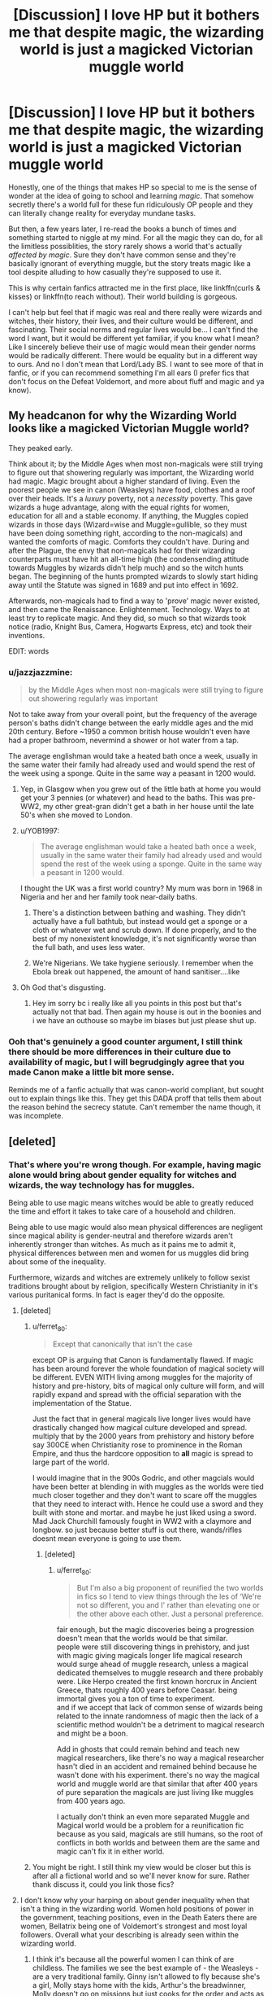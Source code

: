 #+TITLE: [Discussion] I love HP but it bothers me that despite magic, the wizarding world is just a magicked Victorian muggle world

* [Discussion] I love HP but it bothers me that despite magic, the wizarding world is just a magicked Victorian muggle world
:PROPERTIES:
:Author: Lost_in_math
:Score: 151
:DateUnix: 1579279922.0
:DateShort: 2020-Jan-17
:FlairText: Discussion
:END:
Honestly, one of the things that makes HP so special to me is the sense of wonder at the idea of going to school and learning /magic/. That somehow secretly there's a world full for these fun ridiculously OP people and they can literally change reality for everyday mundane tasks.

But then, a few years later, I re-read the books a bunch of times and something started to niggle at my mind. For all the magic they can do, for all the limitless possiblities, the story rarely shows a world that's actually /affected by magic/. Sure they don't have common sense and they're basically ignorant of everything muggle, but the story treats magic like a tool despite alluding to how casually they're supposed to use it.

This is why certain fanfics attracted me in the first place, like linkffn(curls & kisses) or linkffn(to reach without). Their world building is gorgeous.

I can't help but feel that if magic was real and there really were wizards and witches, their history, their lives, and their culture would be different, and fascinating. Their social norms and regular lives would be... I can't find the word I want, but it would be different yet familiar, if you know what I mean? Like I sincerely believe their use of magic would mean their gender norms would be radically different. There would be equality but in a different way to ours. And no I don't mean that Lord/Lady BS. I want to see more of that in fanfic, or if you can recommend something I'm all ears (I prefer fics that don't focus on the Defeat Voldemort, and more about fluff and magic and ya know).


** My headcanon for why the Wizarding World looks like a magicked Victorian Muggle world?

They peaked early.

Think about it; by the Middle Ages when most non-magicals were still trying to figure out that showering regularly was important, the Wizarding world had magic. Magic brought about a higher standard of living. Even the poorest people we see in canon (Weasleys) have food, clothes and a roof over their heads. It's a /luxury/ poverty, not a /necessity/ poverty. This gave wizards a huge advantage, along with the equal rights for women, education for all and a stable economy. If anything, the Muggles copied wizards in those days (Wizard=wise and Muggle=gullible, so they must have been doing something right, according to the non-magicals) and wanted the comforts of magic. Comforts they couldn't have. During and after the Plague, the envy that non-magicals had for their wizarding counterparts must have hit an all-time high (the condensending attitude towards Muggles by wizards didn't help much) and so the witch hunts began. The beginning of the hunts prompted wizards to slowly start hiding away until the Statute was signed in 1689 and put into effect in 1692.

Afterwards, non-magicals had to find a way to 'prove' magic never existed, and then came the Renaissance. Enlightenment. Technology. Ways to at least try to replicate magic. And they did, so much so that wizards took notice (radio, Knight Bus, Camera, Hogwarts Express, etc) and took their inventions.

EDIT: words
:PROPERTIES:
:Author: YOB1997
:Score: 26
:DateUnix: 1579293505.0
:DateShort: 2020-Jan-18
:END:

*** u/jazzjazzmine:
#+begin_quote
  by the Middle Ages when most non-magicals were still trying to figure out showering regularly was important
#+end_quote

Not to take away from your overall point, but the frequency of the average person's baths didn't change between the early middle ages and the mid 20th century. Before ~1950 a common british house wouldn't even have had a proper bathroom, nevermind a shower or hot water from a tap.

The average englishman would take a heated bath once a week, usually in the same water their family had already used and would spend the rest of the week using a sponge. Quite in the same way a peasant in 1200 would.
:PROPERTIES:
:Author: jazzjazzmine
:Score: 19
:DateUnix: 1579298784.0
:DateShort: 2020-Jan-18
:END:

**** Yep, in Glasgow when you grew out of the little bath at home you would get your 3 pennies (or whatever) and head to the baths. This was pre-WW2, my other great-gran didn't get a bath in her house until the late 50's when she moved to London.
:PROPERTIES:
:Author: VD909
:Score: 3
:DateUnix: 1579324669.0
:DateShort: 2020-Jan-18
:END:


**** u/YOB1997:
#+begin_quote
  The average englishman would take a heated bath once a week, usually in the same water their family had already used and would spend the rest of the week using a sponge. Quite in the same way a peasant in 1200 would.
#+end_quote

I thought the UK was a first world country? My mum was born in 1968 in Nigeria and her and her family took near-daily baths.
:PROPERTIES:
:Author: YOB1997
:Score: 2
:DateUnix: 1579319757.0
:DateShort: 2020-Jan-18
:END:

***** There's a distinction between bathing and washing. They didn't actually have a full bathtub, but instead would get a sponge or a cloth or whatever wet and scrub down. If done properly, and to the best of my nonexistent knowledge, it's not significantly worse than the full bath, and uses less water.
:PROPERTIES:
:Author: danger_o_day
:Score: 2
:DateUnix: 1579344631.0
:DateShort: 2020-Jan-18
:END:


***** We're Nigerians. We take hygiene seriously. I remember when the Ebola break out happened, the amount of hand sanitiser....like
:PROPERTIES:
:Author: DeDe_at_it_again
:Score: 1
:DateUnix: 1579671140.0
:DateShort: 2020-Jan-22
:END:


**** Oh God that's disgusting.
:PROPERTIES:
:Author: Lost_in_math
:Score: 1
:DateUnix: 1579301890.0
:DateShort: 2020-Jan-18
:END:

***** Hey im sorry bc i really like all you points in this post but that's actually not that bad. Then again my house is out in the boonies and i we have an outhouse so maybe im biases but just please shut up.
:PROPERTIES:
:Author: miraculousmarauder
:Score: 3
:DateUnix: 1579304658.0
:DateShort: 2020-Jan-18
:END:


*** Ooh that's genuinely a good counter argument, I still think there should be more differences in their culture due to availability of magic, but I will begrudgingly agree that you made Canon make a little bit more sense.

Reminds me of a fanfic actually that was canon-world compliant, but sought out to explain things like this. They get this DADA proff that tells them about the reason behind the secrecy statute. Can't remember the name though, it was incomplete.
:PROPERTIES:
:Author: Lost_in_math
:Score: 6
:DateUnix: 1579301847.0
:DateShort: 2020-Jan-18
:END:


** [deleted]
:PROPERTIES:
:Score: 59
:DateUnix: 1579281086.0
:DateShort: 2020-Jan-17
:END:

*** That's where you're wrong though. For example, having magic alone would bring about gender equality for witches and wizards, the way technology has for muggles.

Being able to use magic means witches would be able to greatly reduced the time and effort it takes to take care of a household and children.

Being able to use magic would also mean physical differences are negligent since magical ability is gender-neutral and therefore wizards aren't inherently stronger than witches. As much as it pains me to admit it, physical differences between men and women for us muggles did bring about some of the inequality.

Furthermore, wizards and witches are extremely unlikely to follow sexist traditions brought about by religion, specifically Western Christianity in it's various puritanical forms. In fact is eager they'd do the opposite.
:PROPERTIES:
:Author: Lost_in_math
:Score: 27
:DateUnix: 1579286083.0
:DateShort: 2020-Jan-17
:END:

**** [deleted]
:PROPERTIES:
:Score: 41
:DateUnix: 1579286742.0
:DateShort: 2020-Jan-17
:END:

***** u/ferret_80:
#+begin_quote
  Except that canonically that isn't the case
#+end_quote

except OP is arguing that Canon is fundamentally flawed. If magic has been around forever the whole foundation of magical society will be different. EVEN WITH living among muggles for the majority of history and pre-history, bits of magical only culture will form, and will rapidly expand and spread with the official separation with the implementation of the Statue.

Just the fact that in general magicals live longer lives would have drastically changed how magical culture developed and spread. multiply that by the 2000 years from prehistory and history before say 300CE when Christianity rose to prominence in the Roman Empire, and thus the hardcore opposition to *all* magic is spread to large part of the world.

I would imagine that in the 900s Godric, and other magcials would have been better at blending in with muggles as the worlds were tied much closer together and they don't want to scare off the muggles that they need to interact with. Hence he could use a sword and they built with stone and mortar. and maybe he just liked using a sword. Mad Jack Churchill famously fought in WW2 with a claymore and longbow. so just because better stuff is out there, wands/rifles doesnt mean everyone is going to use them.
:PROPERTIES:
:Author: ferret_80
:Score: 30
:DateUnix: 1579298026.0
:DateShort: 2020-Jan-18
:END:

****** [deleted]
:PROPERTIES:
:Score: 12
:DateUnix: 1579298874.0
:DateShort: 2020-Jan-18
:END:

******* u/ferret_80:
#+begin_quote
  But I'm also a big proponent of reunified the two worlds in fics so I tend to view things through the les of ‘We're not so different, you and I' rather than elevating one or the other above each other. Just a personal preference.
#+end_quote

fair enough, but the magic discoveries being a progression doesn't mean that the worlds would be that similar.\\
people were still discovering things in prehistory, and just with magic giving magicals longer life magical research would surge ahead of muggle research, unless a magical dedicated themselves to muggle research and there probably were. Like Herpo created the first known horcrux in Ancient Greece, thats roughly 400 years before Ceasar. being immortal gives you a ton of time to experiment.\\
and if we accept that lack of common sense of wizards being related to the innate randomness of magic then the lack of a scientific method wouldn't be a detriment to magical research and might be a boon.

Add in ghosts that could remain behind and teach new magical researchers, like there's no way a magical researcher hasn't died in an accident and remained behind because he wasn't done with his experiment. there's no way the magical world and muggle world are that similar that after 400 years of pure separation the magicals are just living like muggles from 400 years ago.

I actually don't think an even more separated Muggle and Magical world would be a problem for a reunification fic because as you said, magicals are still humans, so the root of conflicts in both worlds and between them are the same and magic can't fix it in either world.
:PROPERTIES:
:Author: ferret_80
:Score: 4
:DateUnix: 1579300592.0
:DateShort: 2020-Jan-18
:END:


***** You might be right. I still think my view would be closer but this is after all a fictional world and so we'll never know for sure. Rather thank discuss it, could you link those fics?
:PROPERTIES:
:Author: Lost_in_math
:Score: 7
:DateUnix: 1579287063.0
:DateShort: 2020-Jan-17
:END:


**** I don't know why your harping on about gender inequality when that isn't a thing in the wizarding world. Women hold positions of power in the government, teaching positions, even in the Death Eaters there are women, Bellatrix being one of Voldemort's strongest and most loyal followers. Overall what your describing is already seen within the wizarding world.
:PROPERTIES:
:Author: darkpothead
:Score: 18
:DateUnix: 1579297281.0
:DateShort: 2020-Jan-18
:END:

***** I think it's because all the powerful women I can think of are childless. The families we see the best example of - the Weasleys - are a very traditional family. Ginny isn't allowed to fly because she's a girl, Molly stays home with the kids, Arthur's the breadwinner, Molly doesn't go on missions but just cooks for the order and acts as a housekeeper. Even Molly vs Bellatrix was sexist - JK wanted Bellatrix put down by a loving maternal housewife to contrast the two women and their lifestyle choices.

Obviously Molly chose that life, and was happy with it, but we don't really have any other examples of working mothers apart from cursed child - and that's set today, where it's normal anyway.

(There might be someone really obvious I'm missing. But point is, if you want a career, you apparently don't have kids, for witches.)
:PROPERTIES:
:Author: Lamenardo
:Score: 9
:DateUnix: 1579303017.0
:DateShort: 2020-Jan-18
:END:

****** How many adult women do we see that we actually know much about? Keep in mind the frame of reference for most of the story is the trio, one of which is an orphan, one of which has working parents that are muggles, and one of which has one working father and a stay at home mother.

That's not exactly representative of all wizarding culture. Most of the other characters, male or female, that we see during all 7 books are either school aged, or we just don't see much of their private life at all.

I can't speak to outside sources, like I know Rowling has given tons of background information that apparently never made it into the books, but canonically there's not really a lot of reason for us to see women with children.

We do know that Hermione, Ginny, and Luna, all of whom prove themselves capable, all go to eventually have kids. Tonks had a kid and was an auror, and it didn't stop her from fighting in the war.

To my knowledge, we don't know what the familial status is of pretty much the rest of the side characters.
:PROPERTIES:
:Author: mikekearn
:Score: 13
:DateUnix: 1579308003.0
:DateShort: 2020-Jan-18
:END:

******* u/bisonburgers:
#+begin_quote
  but canonically there's not really a lot of reason for us to see women with children
#+end_quote

Do we see a lot of men with children either? I'm thinking of Lucius and Arthur. I'm trying to think of others, am I forgetting some obvious fathers? If we saw more mothers I wonder if people would get upset that there weren't more fathers to make it even.

Would Neville's grandmother be considered a mother for the purposes of this conversation? she is at least a guardian that raises a child and (although flawed) manages to be an interesting character in her own right.
:PROPERTIES:
:Author: bisonburgers
:Score: 4
:DateUnix: 1579375288.0
:DateShort: 2020-Jan-18
:END:

******** Shit, that's a good point about Neville's grandmother. She's awesome, and had kids, and her daughter in law /also/ was a fighter who had a kid.
:PROPERTIES:
:Author: mikekearn
:Score: 5
:DateUnix: 1579379037.0
:DateShort: 2020-Jan-18
:END:


******* McGonagall, Umbridge, Amelia Bones, Maxine, four of the most powerful women, all single, and childless. Bagnold, Sprout, likely without children.
:PROPERTIES:
:Author: Lamenardo
:Score: 6
:DateUnix: 1579309636.0
:DateShort: 2020-Jan-18
:END:

******** McGonagall is fairly old by the time she's seen in the books, and no mention of a family either way is made. It's only through Pottermore that we know she /had/ a love, but he was a Muggle, and she broke things off thinking it would never work, and thus never sought another partner.

Umbridge is horrid, and I can't imagine anyone putting up with her long enough to start anything resembling a family. But to each their own.

Amelia lost a lot of family in the war, which would seem to me to make her the biggest candidate for wanting to grow a large family of her own, but like many career driven women, it seems like she might have wanted to put it off until a better time. She's unfortunately killed before that can happen.

Madame Maxine is a half giant like Hagrid, which likely makes any dating or courting exceedingly difficult.

I know nothing of Sprout's home life outside of the school, or any of the other teachers, really. Burbage is only mentioned long enough to kill off, Hooch only shows up for flying lessons and as a referee, Sinistra also pretty much only shows up for Astronomy, Pince and Pomfrey are both also rather older, similar to McGonagall, Grubbly-Plank is a substitute, and Vector is only ever mentioned by name. I don't think she shows up personally in the books ever.

And Bagnold, quite honestly, I didn't even realize was a woman. That character stops being relevant before the book even starts, more or less.

I also wouldn't label any of these women aside from McGonagall and Bones as being particularly powerful. They all seem very average at best.
:PROPERTIES:
:Author: mikekearn
:Score: 5
:DateUnix: 1579316344.0
:DateShort: 2020-Jan-18
:END:


** I think there's a few different responses to this.

*Wizarding Britain isn't very Victorian*

This is commonly stated in the fandom, but it's very much a fandom rather than canon thing. I'm struggling to identify a single thing in canon that is "Victorian".

For example, people often talk about robes as being old fashioned. But they're not really. At no point in British history did laypeople wear robes as their everyday clothes.

At most I think you can point to Diagon Alley being a cobbled street with lots of independent shops, or the Hogwarts Express being a steam train. But these are incredibly superficial things.

And in lifestyle, wizards are not Victorian at all. For example, wizarding dating culture is pretty much identical to Muggle dating culture in the 1990s.

*Most wizards are bad at magic*

Most wizards are fine with daily household spells and the magic they need for their profession, but it seems like most wizards can't cast most spells.

This rings true:

- It reflects Muggle levels of academic attainment, with most students being quite bad at most subjects.

- It is similar to how most Muggle adults wouldn't be able to do (for example) basic trigonometry once they're a few years out of school.

So when you look at wizarding society, you can't be looking at it as if every wizard is a Dumbledore. Rather, the typical wizard is probably a lot more like Lockhart (good at one thing, useless at most other things).

*The idea that wizarding Britain is backwards is often based on values that make little sense in the wizarding world*

People have a tendency to look at the most superficial of appearances and jump to conclusions. Wizards wear robes, they occupy buildings made of traditional materials, they don't build grand monuments; they don't build infrastructure - therefore they are backwards.

But this is a mindset very much embedded in a Muggle perspective, and a modernist, consumerist Muggle perspective at that.

So for example: yes, wizards could use magic to build giant skyscrapers which dwarf Muggle ones and choose not to. Is this really a sign of being backwards? Or is it rather a reflection of different cultural values?

Wizards do not seem to share the "bigger is better" mindset of Muggles, and why would they? Magic completely disconnects a thing's outward appearance from its utility. You could have a small cottage that has as much interior space a penthouse.

I actually like the idea that in wizarding culture, making things look shabby on the outside is considered a sign of class; only the most gauche of Muggle-lovers would think that the way a place appears from the outside is in any way indicative of its true value.

I conclude with a section from Victoria Potter, from the summer between first and second year:

#+begin_quote
  The Muggle world felt /wrong/.

  Hogwarts was filled with nooks and crannies, hidden alcoves and spiral staircases, but everything was neatly rectangular at Number Four, Privet Drive. The anemic electric lights were a pale imitation of a flickering, crackling fire, and the front garden was little more than a patch of grass, not a single blade out of place, its perimeter brimming with meticulously arranged flowerbeds. Just like everything else in the Muggle world, there was nothing wild there, nothing truly /alive/.

  Claustrophobia was setting in, and Victoria found herself longing for wide, open spaces---forests and valleys and sprawling castles perched atop tall cliffs. Little Whinging's park offered some respite, but even that felt cramped, the busy road never out of sight. She was therefore jumping at every chance to leave the house, accompanying Petunia on trips to the bank, post office or the shops.

  When they weren't out and about, she was put to work in the garden, weeding, watering and planting new flowers. It was awfully dull compared to herbology---the Muggle plants didn't even fight back when you pruned them---but under Victoria's magical touch the garden had blossomed to become the envy of the neighbourhood. As word spread, Petunia's friends began visiting for afternoon tea with increasing regularity.

  "Never seen roses that colour before," they would say, "bright purple! A new breed, is it?" Or: "Tulips in July! Well I never!" No doubt Petunia suspected that Victoria was doing something unnatural, but she seemed content to feign ignorance so long as the garden continued to draw admiring comments from the members of the Little Whinging Garden Association.

  For her part, Victoria hadn't intended to use herbology---it had just slipped out, an instinct that was difficult to control. She wasn't even sure if she could tell the difference, now, between magical and non-magical handling of plants. Was stamping on the soil to summon worms magic, or was that something Muggles did too?

  [...]

  Vernon left for work, and soon enough Petunia drove Victoria down to Great Whinging high street, where a number of charity shops were to be found. As they looked for a parking space, once again Victoria was struck by the strangeness of the Muggle world, all concrete and plastic and glass. It was as if the Muggles were determined to kill off all connection to nature.

  She had been thinking about this a lot over the summer. Muggle technology depended on the laws of nature, and yet Muggles seemed so disconnected from everything green and living. Meanwhile, wizards lived in close contact with the natural world, even though their powers continuously defied it. At first Victoria thought that it was simply because wizards didn't need things like electricity and roads, but her time in the garden had made her rethink that idea. Magic was supernatural, yes, but it was also closely connected to nature. It was an interesting contradiction.

  [...]

  The broom was just skimming the top of the white, fluffy clouds, so close that their feet could almost touch them. Through the gaps in the clouds she could glimpse the world far below, the buildings and roads so small that they could have been a toy model, and though the sight made her feel quite dizzy, she couldn't help but keep looking.

  As they made their way north over London, Victoria noticed something interesting: though there were in fact very few clouds, their route never took them into clear skies where Muggles might spot them. It was as if the clouds formed a constantly shifting network of roads in the sky, acting to conceal them from view.

  She began to relax. The sun and wind had dried her out quickly, and now the broom was level she could sit back in the saddle without having to clutch it with her thighs. At first she didn't think they were going that fast---certainly the breeze wasn't too strong---but when she risked another glance down, she noticed that the clouds where zooming past beneath them, faster than any car. They quickly left London behind, the urban sprawl giving way to farmland dotted with small towns. Victoria took a deep breath of the cool, clean air. At last she was out of the crowded Muggle world with its smog and litter. /This/ was where she belonged.
#+end_quote
:PROPERTIES:
:Author: Taure
:Score: 21
:DateUnix: 1579350358.0
:DateShort: 2020-Jan-18
:END:

*** You made some good points. You're right it isn't Victorian, I guess I got affected by the one too many Lord/Lady fics. I do like what you pointed out about mentality.

Victoria Potter is one of those fics that have amazing world-building, the kind of world-building I want to see, but with a plot that I personally couldn't enjoy and bashing of characters that I can't enjoy. That said I've read up to the latest chapter anyway just because of the world-building. That teardrop potion thing was fascinating.

Most wizards are bad at magic, sure, but the way you described them, it's almost like they should live as muggles who can do a cleaning spell. That honestly sounds so mundane and... Well, it ruins the idea of magic.

I could be wrong, but what I find fascinating about the premise of Harry Potter is that this is a world where they use magic every day as if it's just a mundane thing, as if their wand is just an extra limb. The great wizards are those that invent new magic or research highly complex things, or can do fantastic battles, but the everyday wizard is a person who has his whole household automated with a wave of a wand, who can travel large distances with a thought, who for the most part does not have to worry about most muggle dangers like wild animals or starving, who can build themselves a house and manipulate the internal dimensions.

Maybe that's too OP, sure. But honestly? I'd rather that over a real-life copy but with Magic™ (that's practically useless for you unless you're then next coming of Merlin).

Honestly, when Im reading about the Magic world, I wanna feel like "yeah, I'd love to be a regular magical and go to Hogwarts" rather than feel like "well, you know this is kinda similar to technology and me studying a CS degree and it's just as boring and annoying".
:PROPERTIES:
:Author: Lost_in_math
:Score: 4
:DateUnix: 1579395193.0
:DateShort: 2020-Jan-19
:END:


** [deleted]
:PROPERTIES:
:Score: 18
:DateUnix: 1579281278.0
:DateShort: 2020-Jan-17
:END:

*** I'll warn you that one is incomplete and on hiatus while the other is in progress, latest chapter came out this week.
:PROPERTIES:
:Author: Lost_in_math
:Score: 2
:DateUnix: 1579286141.0
:DateShort: 2020-Jan-17
:END:


** [deleted]
:PROPERTIES:
:Score: 25
:DateUnix: 1579282203.0
:DateShort: 2020-Jan-17
:END:

*** I understand, but we are in a fanfic sub, haha.

Mini rant: but frankly, other than the spark of an idea of having wizards and witches in this particular way, JKR has fucked up too much from normalizing the idea of forgiving abuse, forcing kids back there, and literally insisting that blood relation is important, to fumbling up the world building, the glaring plot holes, the mis-characterisations (I mean really, the Hat tells Harry he should be in Slytherin then Harry proceeds to use 7 books to show he is not cunning or even attentive?), The disgustingly neo-liberal views espouted such as everything is instantly alright once the big bad guy is gone, not like there was a year of hunting muggleborns and killing off non-wizard-nazis. Also, Ron and Hermione is a clear example of what abusive or at the very least terrible relationships start off as. At best it's hate sex in a bickering marriage. It's not right that this is what we grew up with thinking is okay.
:PROPERTIES:
:Author: Lost_in_math
:Score: 10
:DateUnix: 1579286802.0
:DateShort: 2020-Jan-17
:END:


** Almost makes you want to write your own story about it.
:PROPERTIES:
:Author: wordhammer
:Score: 8
:DateUnix: 1579282620.0
:DateShort: 2020-Jan-17
:END:

*** Yes. It does. Too bad I'm a terrible writer and have no intention to learn or put the effort in
:PROPERTIES:
:Author: Lost_in_math
:Score: 4
:DateUnix: 1579285632.0
:DateShort: 2020-Jan-17
:END:

**** I've written a story where Wizarding Britain is more like you seem to prefer - far more different from muggle Britain, in parts far more progressive, in other parts more archaic, but magic is used far more than in canon, with enchanted robes being standard - and a status symbol, the more magical the better, including illusions and similar contructs.
:PROPERTIES:
:Author: Starfox5
:Score: 1
:DateUnix: 1579340640.0
:DateShort: 2020-Jan-18
:END:

***** I actually have read a lot of your work before and I love it. read prologue to a revolution, Hermione Granger and the Marriage Law Revolution, Divided and Entwined, Democracy. Tried to read the dark lord never died but goddamit it was too painful.

Which one are you referring to?

I just want to add that I currently mentally cannot handle any stories that aren't almost pure fluff so do give a warning if it's so.
:PROPERTIES:
:Author: Lost_in_math
:Score: 2
:DateUnix: 1579393622.0
:DateShort: 2020-Jan-19
:END:

****** That would be "Patron". Now, if you want almost pure fluff, it's not for you - my stories generally have happy endings, but the road there can be a little long. On the other hand, I don't consider "Hermione accepts her place as a third-class citizen as long as she is with Harry" a happy ending - evil systems tend to get torn down and replaced with a better system in my stories, and evil people tend to get killed. Divided and Entwined has a typical ending, for example.
:PROPERTIES:
:Author: Starfox5
:Score: 1
:DateUnix: 1579395946.0
:DateShort: 2020-Jan-19
:END:

******* Yeah I figured, I will still try to read Patron at some point in the future, should I ever regain the ability to read painful things. I really do enjoy your work though, keep it up!
:PROPERTIES:
:Author: Lost_in_math
:Score: 2
:DateUnix: 1579396159.0
:DateShort: 2020-Jan-19
:END:


** This post will probably ramble on a bit, since I'm basically thinking it through as I write it, so here goes.

The magic of the canon universe seems to shift wildly between being whimsical/fantastical and rigid/predictable. A large, LARGE part of this in my opinion is how JKR decided to write her magic system. She wrote it as a hard magic system, but writes like it's a soft magic system.

In a hard magic system, there are clearly defined rules, costs, and limits to what magic can do. In HP, this translates to a spell can only do what it was created to do. Lumos cannot create a laser beam of light, nor can it lift a heavy object. There are other rules, like “it's impossible to truly raise the dead or create love,” things like that. Potions as a discipline is pretty much entirely a hard magic system.

In a soft magic system, the rules and limits to magic are incomprehensible. For example, in Lord of the Rings, it's never really clear exactly what Gandalf/Sauron/Sauruman can and cannot do with magic. When a soft system of magic is used, the writer must be very careful to avoid making it the solution to every problem the characters encounter.

Now, JKR takes her hard magic system, and just adds whatever bits she needs to progress the plot. There are so so many potions and spells that she casually adds out of hand that could be horrifically abused, and when she gets called on it, comes up with shit on the spot to explain it away. Veritiserum is probably the most irritating example (a truth serum that is able to be fooled easily enough to make it useless unless the plot says otherwise), but love potions are near as bad. Fanatical, illogical, all consuming need to please someone? And is easy enough to brew that the twins can mass produce it for sale? Absolutely terrifying.

Got off point there - SO to OP's point, I feel like the “magic” of magic died in small steps as the books progressed and JKR shifted from books for kids to books for young adults. She added more restrictions, took away the whimsy. There's a lot more mention of casual displays of magic in the earlier books - Harry's introduction to the Burrow stands out in particular.

As much as Fantastic Beasts is annoying story wise, it also gave us the best examples of what adult witches and wizards using magic should look like. The MACUSA was able to completely repair all the damage that was done to the city in minutes.

I think something people generally take out of context is the “shield hats” quote from one of the twins - where they comment that most people can't manage a shield charm. I think this has less to do with the aptitude of your average magic user and more to do with the curse on the DADA professor's post, combined with the fact that a large portion of students - those intending not to go into law enforcement, for example - probably drop DADA after their OWL year (or at least they would when there's no active war with a Dark Lord going on).

Argh tangents. MY POINT IS, magic was more magical before JKR decided it shouldn't be to drive the plot forward. Things like “magic can't make food” so that the trio would be starved so Ron would leave for a bit; “Veritiserum isn't infallible” because otherwise all the Death Eaters would be locked up and Sirius wouldn't have been. JKR was less focused on consistent world building and more on telling a story.
:PROPERTIES:
:Author: dancortens
:Score: 3
:DateUnix: 1579539968.0
:DateShort: 2020-Jan-20
:END:

*** Yes yes yes! Thank you! You've verbalized EXACTLY what I've been feeling.

There's a bit more that I feel you didn't mention like the cultural and social impact of magic, but what you wrote is bloody fantastic and clearly expressed, thank you.

That said, thank you for introducing me to the concept of soft and hard magic systems. I've been trying to find a way to express what I see and my annoyances about this but I couldn't find a way to describe it.
:PROPERTIES:
:Author: Lost_in_math
:Score: 1
:DateUnix: 1579545602.0
:DateShort: 2020-Jan-20
:END:


** I think that if Rowling had intended for the series to be directed at an adult audience, she'd probably done a lot more regarding world building. But since it's (in the end) meant for children, there really wasn't any point in doing so because it would only confuse the young readers.

She is slowly building up on that world though, but through Fantastic Beasts instead. I hope the 3d movie will show us more about the international relations of wizardkind, even if it is set in the 1920s.

Fortunately there's always us fanfic writers who are ready to apply our own ideas on her limited universe. :)
:PROPERTIES:
:Score: 6
:DateUnix: 1579293488.0
:DateShort: 2020-Jan-18
:END:

*** Well she's doing it very badly then, with more plotholes and more sjw
:PROPERTIES:
:Author: Lgamezp
:Score: -4
:DateUnix: 1579296487.0
:DateShort: 2020-Jan-18
:END:


** I like the idea that because we see things through Harry's (unobservant) eyes that there are things going on that we aren't aware of. I also headcanon that Gryffindor, as Dumbledore's house, and by extension, as much of the school that Dumbledore can influence as possible - is more accessible to muggleborns and less traditionalist in terms of magic than the other houses might be, following his lead or command. (conveniently enough for our muggle-raised hero)

Following my headcanon, this actually means that people like some of the Slytherins we see have a point - the kids, at least, and some of the adults. Of course, some of them take it to extremes of racism and terrorism, and they have attitudes of prejudice. But the same could be slung at Hermione 'wizards-have-no-logic'/'Divination is all rubbish' Granger - those are attitudes she has brought from her muggle upbringing and hasn't challenged within herself within a new environment where they might not be quite accurate. (for example, this isn't a bash - Hermione is the only muggleborn character we see in any depth)

For an in-canon example, I don't remember which fic pointed this out (probably whitesquirrel, it sounds like that kind of observation), but there's zero indication that there are separate changing rooms for boys and girls playing Quidditch. The Gryffindor team frequently have team meetings all together in the one changing room before going out. This fic took that as-was and suggested that there aren't actually such separate norms of gender roles in the witching world, and that those are a muggle quirk. (as an aside, a lot of that Lord and Lady/gender roles stuff is complete fanon, and quite recent fanon too)

Anyway, back to my headcanon, I imagine that actually in Slytherin and perhaps Ravenclaw, things /are/ done quite differently, and its only the moderating influence of Dumbledore that mutes them out in public. Where, of course, they see muggleborns being /indulged/ while their own ways of doing things are quashed. Naturally, that breeds resentment.

I guess the alternative is that 1 in 4 kids in this world is just all bad and rotten to the core.
:PROPERTIES:
:Author: 360Saturn
:Score: 3
:DateUnix: 1579297826.0
:DateShort: 2020-Jan-18
:END:

*** For all we know the quidditch locker rooms are all separate bathrooms around a common room. Or at least separate showers.

The inferred egalitarian aspect there is a bit overshadowed by the dorm stairs not letting boys up(or is that fan on?).
:PROPERTIES:
:Author: TheBlueSully
:Score: 3
:DateUnix: 1579306716.0
:DateShort: 2020-Jan-18
:END:

**** True, but that might be more about bedrooms being a more obvious place for sex than what seems to be a public space - the orgies are definitely fanon!
:PROPERTIES:
:Author: 360Saturn
:Score: 3
:DateUnix: 1579306981.0
:DateShort: 2020-Jan-18
:END:


*** That's an interesting headcanon, don't fully endorse it bc I think it's a bit of a stretch that Dumbledore would be censoring purebloods like the ferret, but I can see a fanon world built where we get more details like that with Little details like dorm segregation and stuff like that. and yeah I would say that a huge part of the lack of world building is due to Harry being an inattentive little Berk (and JKR being a shit writer).

Could you please find that fic you mentioned? It sounds right up my alley and I would very much like to read it.
:PROPERTIES:
:Author: Lost_in_math
:Score: 3
:DateUnix: 1579302467.0
:DateShort: 2020-Jan-18
:END:


** I agree it is frustrating when the wizarding world is treated as simply an underground society rather than an actual world

one of the best of fanfics is where we see actual world building and actual wizarding culture rather than a mirror of the muggle world

check out linkffn([[https://www.fanfiction.net/s/11502532/1/Breath-of-the-Inferno]]) its abandoned but it has a great start to the world building
:PROPERTIES:
:Author: Kingslayer629736
:Score: 1
:DateUnix: 1579309718.0
:DateShort: 2020-Jan-18
:END:


** I myself couldn't actually finish this fic, but I feel like it might scratch that itch a bit: [[https://www.fanfiction.net/s/12717474/1/Horry-Patter-and-the-Philologer-s-Stone][Horry Patter and the Philologer's Stone]]...

I use Text to Speech so the slightly 'miss-spelled' names worked really well to create uncomfortable feelings, to me that whole world felt /magical/ in an unsettling way.
:PROPERTIES:
:Author: Erska
:Score: 1
:DateUnix: 1579315136.0
:DateShort: 2020-Jan-18
:END:
